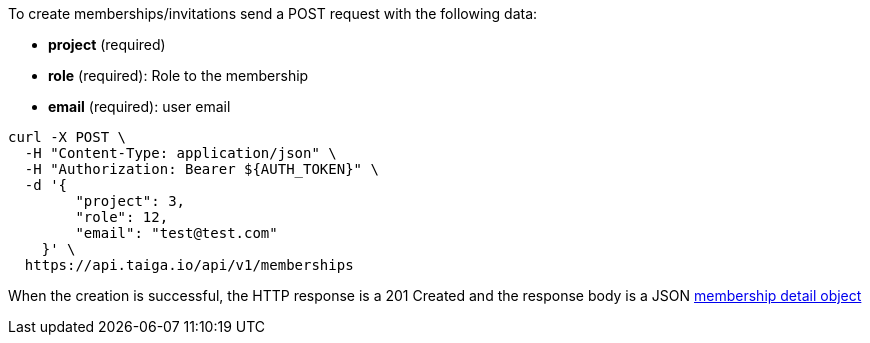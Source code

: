 To create memberships/invitations send a POST request with the following data:

- *project* (required)
- *role* (required): Role to the membership
- *email* (required): user email

[source,bash]
----
curl -X POST \
  -H "Content-Type: application/json" \
  -H "Authorization: Bearer ${AUTH_TOKEN}" \
  -d '{
        "project": 3,
        "role": 12,
        "email": "test@test.com"
    }' \
  https://api.taiga.io/api/v1/memberships
----

When the creation is successful, the HTTP response is a 201 Created and the response body is a JSON link:#object-membership-detail[membership detail object]
